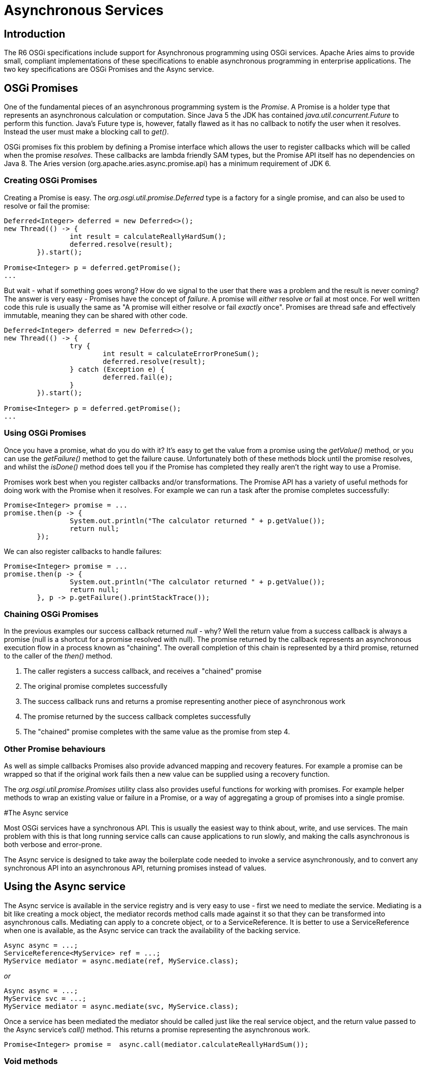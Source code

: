 = Asynchronous Services

== Introduction

The R6 OSGi specifications include support for Asynchronous programming using OSGi services.
Apache Aries aims to provide small, compliant implementations of these specifications to enable asynchronous programming in enterprise applications.
The two key specifications are OSGi Promises and the Async service.

== OSGi Promises

One of the fundamental pieces of an asynchronous programming system is the _Promise_.
A Promise is a holder type that  represents an asynchronous calculation or computation.
Since Java 5 the JDK has contained _java.util.concurrent.Future_ to perform this  function.
Java's Future type is, however, fatally flawed as it has no callback to notify the user when it resolves.
Instead the user must make a blocking call to _get()_.

OSGi promises fix this problem by defining a Promise interface which allows the user to register callbacks which will be called when the promise _resolves_.
These callbacks are lambda friendly SAM types, but the Promise API itself has no dependencies on Java 8.
The Aries version (org.apache.aries.async.promise.api) has a minimum requirement of JDK 6.

=== Creating OSGi Promises

Creating a Promise is easy.
The _org.osgi.util.promise.Deferred_ type is a factory for a single promise, and can also be used to resolve or fail the promise:

....
Deferred<Integer> deferred = new Deferred<>();
new Thread(() -> {
		int result = calculateReallyHardSum();
		deferred.resolve(result);
	}).start();

Promise<Integer> p = deferred.getPromise();
...
....

But wait - what if something goes wrong?
How do we signal to the user that there was a problem and the result is never coming?
The answer is very easy - Promises have the concept of _failure_.
A promise will _either_ resolve _or_ fail at most once.
For well  written code this rule is usually the same as "A promise will either resolve or fail _exactly_ once".
Promises are thread safe and effectively immutable, meaning they can be shared with other code.

....
Deferred<Integer> deferred = new Deferred<>();
new Thread(() -> {
		try {
			int result = calculateErrorProneSum();
			deferred.resolve(result);
		} catch (Exception e) {
			deferred.fail(e);
		}
	}).start();

Promise<Integer> p = deferred.getPromise();
...
....

=== Using OSGi Promises

Once you have a promise, what do you do with it?
It's easy to get the value from a promise using the _getValue()_ method, or you can use the _getFailure()_ method to get the failure cause.
Unfortunately both of these methods block until the promise resolves, and whilst the _isDone()_ method does tell you if the Promise has completed they really aren't the right way to use a Promise.

Promises work best when you register callbacks and/or transformations.
The Promise API has a variety of useful methods for doing work with the Promise when it resolves.
For example we can run a task after the promise completes successfully:

 Promise<Integer> promise = ...
 promise.then(p -> {
 		System.out.println("The calculator returned " + p.getValue());
 		return null;
 	});

We can also register callbacks to handle failures:

 Promise<Integer> promise = ...
 promise.then(p -> {
 		System.out.println("The calculator returned " + p.getValue());
 		return null;
 	}, p -> p.getFailure().printStackTrace());

=== Chaining OSGi Promises

In the previous examples our success callback returned _null_ - why?
Well the return value from a success callback is always a promise (null is a shortcut for a promise resolved with null).
The promise returned by the callback represents an asynchronous  execution flow in a process known as "chaining".
The overall completion of this chain is represented by a third promise, returned to the caller of the _then()_ method.

. The caller registers a success callback, and receives a "chained" promise
. The original promise completes successfully
. The success callback runs and returns a promise representing another piece of asynchronous work
. The promise returned by the success callback completes successfully
. The "chained" promise completes with the same value as the promise from step 4.

=== Other Promise behaviours

As well as simple callbacks Promises also provide advanced mapping and recovery features.
For example a promise can be wrapped so that if the original work fails then a new value can be supplied using a recovery function.

The _org.osgi.util.promise.Promises_ utility class also provides useful functions for working with promises.
For example helper methods to wrap an existing value or failure in a Promise, or a way of aggregating a group of promises into a single promise.

#The Async service

Most OSGi services have a synchronous API.
This is usually the easiest way to think about, write, and use services.
The main problem with this is that long running service calls can cause applications to run slowly, and making the calls asynchronous is both verbose and error-prone.

The Async service is designed to take away the boilerplate code needed to invoke a service asynchronously, and to convert any synchronous API into an asynchronous API, returning promises instead of values.

== Using the Async service

The Async service is available in the service registry and is very easy to use - first we need to mediate the service.
Mediating is a bit like creating a mock object, the mediator records method calls made against it so that they can be  transformed into asynchronous calls.
Mediating can apply to a concrete object, or to a ServiceReference.
It is better to  use a ServiceReference when one is available, as the Async service can track the availability of the backing service.

 Async async = ...;
 ServiceReference<MyService> ref = ...;
 MyService mediator = async.mediate(ref, MyService.class);

_or_

 Async async = ...;
 MyService svc = ...;
 MyService mediator = async.mediate(svc, MyService.class);

Once a service has been mediated the mediator should be called just like the real service object, and the return value passed to the Async service's _call()_ method.
This returns a promise representing the asynchronous work.

 Promise<Integer> promise =  async.call(mediator.calculateReallyHardSum());

=== Void methods

Void methods don't have a return value to pass to the async service, and should use the no-args version of call instead.

 mediator.longRunningVoidMethod()
 Promise<?> promise =  async.call();

=== Fire and Forget calls

Sometimes the user does not care when a piece of work finishes, or what value it returns, or even whether it was successful.
These sorts of calls are called "fire and forget" calls, and are also supported by the async service using the _execute()_ method.

The execute method still returns a promise, however this promise represents whether the fire and forget call successfully started or not, not whether it has completed.

== Getting Started

Releases of the Async implementation can be found in Maven Central http://search.maven.org/#search%7Cga%7C1%7Cg%3A%22org.apache.aries.async%22[in the org.apache.aries.async group].
http://search.maven.org/#search%7Cga%7C1%7Ca%3A%22org.apache.aries.async%22[This bundle] provides a convenient all-in-one download.

The Asynchronous Services source code can be found in the Apache Aries codebase in the `async` directory: https://svn.apache.org/repos/asf/aries/trunk/async
